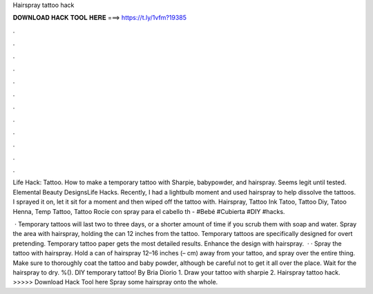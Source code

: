 Hairspray tattoo hack



𝐃𝐎𝐖𝐍𝐋𝐎𝐀𝐃 𝐇𝐀𝐂𝐊 𝐓𝐎𝐎𝐋 𝐇𝐄𝐑𝐄 ===> https://t.ly/1vfm?19385



.



.



.



.



.



.



.



.



.



.



.



.

Life Hack: Tattoo. How to make a temporary tattoo with Sharpie, babypowder, and hairspray. Seems legit until tested. Elemental Beauty DesignsLife Hacks. Recently, I had a lightbulb moment and used hairspray to help dissolve the tattoos. I sprayed it on, let it sit for a moment and then wiped off the tattoo with. Hairspray, Tattoo Ink Tatoo, Tattoo Diy, Tatoo Henna, Temp Tattoo, Tattoo Rocíe con spray para el cabello th - #Bebé #Cubierta #DIY #hacks.

 · Temporary tattoos will last two to three days, or a shorter amount of time if you scrub them with soap and water. Spray the area with hairspray, holding the can 12 inches from the tattoo. Temporary tattoos are specifically designed for overt pretending. Temporary tattoo paper gets the most detailed results. Enhance the design with hairspray.  · · Spray the tattoo with hairspray. Hold a can of hairspray 12–16 inches (– cm) away from your tattoo, and spray over the entire thing. Make sure to thoroughly coat the tattoo and baby powder, although be careful not to get it all over the place. Wait for the hairspray to dry. %(). DIY temporary tattoo! By Bria Diorio 1. Draw your tattoo with sharpie 2. Hairspray tattoo hack. >>>>> Download Hack Tool here Spray some hairspray onto the whole.
